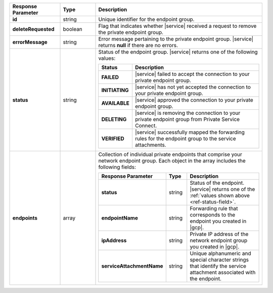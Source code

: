 .. _ref-status-field:
.. list-table::
  :header-rows: 1
  :stub-columns: 1
  :widths: 20 14 66 

  * - Response Parameter
    - Type
    - Description

  * - id
    - string
    - Unique identifier for the endpoint group.

  * - deleteRequested
    - boolean
    - Flag that indicates whether |service| received a request to remove
      the private endpoint group.

  * - errorMessage
    - string
    - Error message pertaining to the private endpoint group. |service|
      returns **null** if there are no errors.

  * - status
    - string
    - Status of the endpoint group. |service| returns one of the
      following values:

      .. list-table::
         :header-rows: 1
         :stub-columns: 1
         :widths: 20 80

         * - Status
           - Description

         * - FAILED
           - |service| failed to accept the connection to your private
             endpoint group.

         * - INITIATING
           - |service| has not yet accepted the connection to your
             private endpoint group.

         * - AVAILABLE
           - |service| approved the connection to your private endpoint group.

         * - DELETING
           - |service| is removing the connection to your private
             endpoint group from Private Service Connect.

         * - VERIFIED
           - |service| successfully mapped the forwarding rules for the
             endpoint group to the service attachments.

  * - endpoints
    - array
    - Collection of individual private endpoints that comprise your network
      endpoint group. Each object in the array includes the following fields:

      .. list-table::
         :header-rows: 1
         :stub-columns: 1
         :widths: 20 14 66

         * - Response Parameter
           - Type
           - Description
         
         * - status
           - string
           - Status of the endpoint. |service| returns one of the
             :ref:`values shown above <ref-status-field>`.

         * - endpointName
           - string
           - Forwarding rule that corresponds to the endpoint you created in |gcp|.
         
         * - ipAddress
           - string
           - Private IP address of the network endpoint group you created in |gcp|.

         * - serviceAttachmentName
           - string
           - Unique alphanumeric and special character strings that identify the
             service attachment associated with the endpoint.